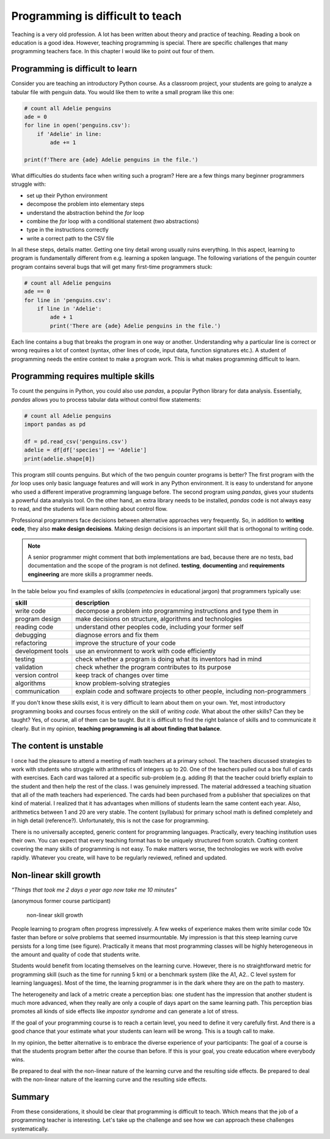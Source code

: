 Programming is difficult to teach
=================================

|image0|

Teaching is a very old profession. A lot has been written about theory
and practice of teaching. Reading a book on education is a good idea.
However, teaching programming is special. There are specific challenges
that many programming teachers face. In this chapter I would like to
point out four of them.


Programming is difficult to learn
---------------------------------

Consider you are teaching an introductory Python course. As a classroom
project, your students are going to analyze a tabular file with penguin
data. You would like them to write a small program like this one:

.. code:: python3

   # count all Adelie penguins
   ade = 0
   for line in open('penguins.csv'):
       if 'Adelie' in line:
           ade += 1

   print(f'There are {ade} Adelie penguins in the file.')

What difficulties do students face when writing such a program?
Here are a few things many beginner programmers struggle with:

-  set up their Python environment
-  decompose the problem into elementary steps
-  understand the abstraction behind the `for` loop
-  combine the `for` loop with a conditional statement (two abstractions)
-  type in the instructions correctly
-  write a correct path to the CSV file

In all these steps, details matter. Getting one tiny detail wrong usually ruins everything.
In this aspect, learning to program is fundamentally different from e.g. learning a spoken language.
The following variations of the penguin counter program contains several bugs that will get many first-time programmers stuck:

.. code:: python3

   # count all Adelie penguins
   ade == 0
   for line in 'penguins.csv':
       if line in 'Adelie':
           ade + 1
           print('There are {ade} Adelie penguins in the file.')

Each line contains a bug that breaks the program in one way or another.
Understanding why a particular line is correct or wrong requires a lot of context
(syntax, other lines of code, input data, function signatures etc.).
A student of programming needs the entire context to make a program work.
This is what makes programming difficult to learn.


Programming requires multiple skills
------------------------------------

To count the penguins in Python, you could also use `pandas`, a popular Python library for data analysis.
Essentially, `pandas` allows you to process tabular data without control flow statements:

.. code:: python3

   # count all Adelie penguins
   import pandas as pd

   df = pd.read_csv('penguins.csv')
   adelie = df[df['species'] == 'Adelie']
   print(adelie.shape[0])

This program still counts penguins.
But which of the two penguin counter programs is better?
The first program with the `for` loop uses only basic language features and will work in any Python environment. 
It is easy to understand for anyone who used a different imperative programming language before.
The second program using `pandas`, gives your students a powerful data analysis tool.
On the other hand, an extra library needs to be installed, `pandas` code is not always easy to read, and the students will learn nothing about control flow.

Professional programmers face decisions between alternative approaches very frequently.
So, in addition to **writing code**, they also **make design decisions**.
Making design decisions is an important skill that is orthogonal to writing code.

.. note::

   A senior programmer might comment that both implementations are bad,
   because there are no tests, bad documentation and the scope of the program is not defined.
   **testing**, **documenting** and **requirements engineering** are more skills a programmer needs.

In the table below you find examples of skills (*competencies* in educational jargon) that programmers typically use:

+---------------------------------+------------------------------------+
| skill                           | description                        |
+=================================+====================================+
| write code                      | decompose a problem into           |
|                                 | programming instructions and type  |
|                                 | them in                            |
+---------------------------------+------------------------------------+
| program design                  | make decisions on structure,       |
|                                 | algorithms and technologies        |
+---------------------------------+------------------------------------+
| reading code                    | understand other peoples code,     |
|                                 | including your former self         |
+---------------------------------+------------------------------------+
| debugging                       | diagnose errors and fix them       |
+---------------------------------+------------------------------------+
| refactoring                     | improve the structure of your code |
+---------------------------------+------------------------------------+
| development tools               | use an environment to work with    |
|                                 | code efficiently                   |
+---------------------------------+------------------------------------+
| testing                         | check whether a program is doing   |
|                                 | what its inventors had in mind     |
+---------------------------------+------------------------------------+
| validation                      | check whether the program          |
|                                 | contributes to its purpose         |
+---------------------------------+------------------------------------+
| version control                 | keep track of changes over time    |
+---------------------------------+------------------------------------+
| algorithms                      | know problem-solving strategies    |
+---------------------------------+------------------------------------+
| communication                   | explain code and software projects |
|                                 | to other people, including         |
|                                 | non-programmers                    |
+---------------------------------+------------------------------------+

If you don't know these skills exist, it is very difficult to learn about them on your own.
Yet, most introductory programming books and courses focus entirely on the skill of *writing code*.
What about the other skills? Can they be taught?
Yes, of course, all of them can be taught.
But it is difficult to find the right balance of skills and to communicate it clearly.
But in my opinion, **teaching programming is all about finding that balance**.


The content is unstable
-----------------------

I once had the pleasure to attend a meeting of math teachers at a primary school.
The teachers discussed strategies to work with students who struggle with arithmetics of integers up to 20.
One of the teachers pulled out a box full of cards with exercises.
Each card was tailored at a specific sub-problem (e.g. adding `9`)
that the teacher could briefly explain to the student and then help the rest of the class.
I was genuinely impressed. The material addressed a teaching situation that all of the math teachers had experienced.
The cards had been purchased from a publisher that specializes on that kind of material.
I realized that it has advantages when millions of students learn the same content each year.
Also, arithmetics between 1 and 20 are very stable. 
The content (syllabus) for primary school math is defined completely and in high detail (reference?).
Unfortunately, this is not the case for programming.

There is no universally accepted, generic content for programming languages.
Practically, every teaching institution uses their own.
You can expect that every teaching format has to be uniquely structured from scratch.
Crafting content covering the many skills of programming is not easy.
To make matters worse, the technologies we work with evolve rapidly.
Whatever you create, will have to be regularly reviewed, refined and updated.


Non-linear skill growth
-----------------------

*“Things that took me 2 days a year ago now take me 10 minutes”*

(anonymous former course participant)

.. figure:: ../images/expo.png
   :alt: non-linear skill growth

   non-linear skill growth

People learning to program often progress impressively. A few weeks of
experience makes them write similar code 10x faster than before or solve
problems that seemed insurmountable. My impression is that this steep
learning curve persists for a long time (see figure). Practically it
means that most programming classes will be highly heterogeneous in the
amount and quality of code that students write.

Students would benefit from locating themselves on the learning curve.
However, there is no straightforward metric for programming skill (such
as the time for running 5 km) or a benchmark system (like the A1, A2.. C
level system for learning languages). Most of the time, the learning
programmer is in the dark where they are on the path to mastery.

The heterogeneity and lack of a metric create a perception bias: one
student has the impression that another student is much more advanced,
when they really are only a couple of days apart on the same learning
path. This perception bias promotes all kinds of side effects like
*impostor syndrome* and can generate a lot of stress.

If the goal of your programming course is to reach a certain level,
you need to define it very carefully first.
And there is a good chance that your estimate what your students can learn will be wrong.
This is a tough call to make.

In my opinion, the better alternative is to embrace the diverse
experience of your participants: The goal of a course is that the
students program better after the course than before.
If this is your goal, you create education where everybody wins.

Be prepared to deal with the non-linear nature of
the learning curve and the resulting side effects. 
Be prepared to deal with the non-linear nature of
the learning curve and the resulting side effects. 

Summary
-------

From these considerations, it should be clear that programming is
difficult to teach. Which means that the job of a programming teacher is
interesting. Let's take up the challenge and see how we can approach
these challenges systematically.

.. |image0| image:: confucius.png
